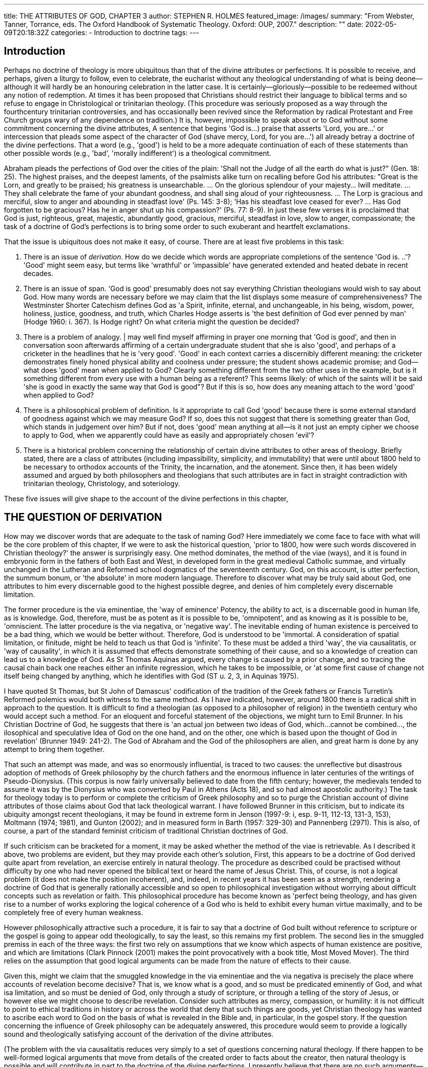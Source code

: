 ---
title: THE ATTRIBUTES OF GOD, CHAPTER 3
author: STEPHEN R. HOLMES
featured_image: /images/
summary: "From Webster, Tanner, Torrance, eds.
The Oxford Handbook of Systematic Theology. Oxford: OUP, 2007."
description: ""
date: 2022-05-09T20:18:32Z
categories: 
  - Introduction to doctrine
tags:
---
 
## Introduction

Perhaps no doctrine of theology is more ubiquitous than that of the divine
attributes or perfections. It is possible to receive, and perhaps, given a liturgy to
follow, even to celebrate, the eucharist without any theological understanding of
what is being deone—although it will hardly be an honouring celebration in the
latter case. It is certainly—gloriously—possible to be redeemed without any notion
of redemption. At times it has been proposed that Christians should restrict their
language to biblical terms and so refuse to engage in Christological or trinitarian
theology. (This procedure was seriously proposed as a way through the fourthcentury trinitarian controversies, and has occasionally been revived since the
Reformation by radical Protestant and Free Church groups wary of any dependence on tradition.) It is, however, impossible to speak about or to God without
some commitment concerning the divine attributes, A sentence that begins
'God is...) praise that asserts 'Lord, you are...' or intercession that pleads some
aspect of the character of God (shave mercy, Lord, for you are...') all already
betray a doctrine of the divine perfections. That a word (e.g., 'good') is held to be
a more adequate continuation of each of these statements than other possible
words (e.g., 'bad', 'morally indifferent') is a theological commitment.

Abraham pleads the perfections of God over the cities of the plain: 'Shall not the
Judge of all the earth do what is just?" (Gen. 18: 25). The highest praises, and the
deepest laments, of the psalmists alike turn on recalling before God his attributes:
"Great is the Lorn, and greatly to be praised; his greatness is unsearchable. ... On the
glorious splendour of your majesty... Iwill meditate. ... They shall celebrate the fame
of your abundant goodness, and shall sing aloud of your righteousness. ... The Lorp
is gracious and merciful, slow to anger and abounding in steadfast love' (Ps. 145: 3-8);
'Has his steadfast love ceased for ever? ... Has God forgotten to be gracious? Has he in
anger shut up his compassion?' (Ps. 77: 8-9). In just these few verses it is proclaimed
that God is just, righteous, great, majestic, abundantly good, gracious, merciful,
steadfast in love, slow to anger, compassionate; the task of a doctrine of God's
perfections is to bring some order to such exuberant and heartfelt exclamations.

That the issue is ubiquitous does not make it easy, of course. There are at least
five problems in this task:

1. There is an issue of _derivation_. How do we decide which words are appropriate completions of the sentence 'God is. ..'? 'Good' might seem easy, but
terms like 'wrathful' or 'impassible' have generated extended and heated
debate in recent decades.

2. There is an issue of span. 'God is good' presumably does not say everything
Christian theologians would wish to say about God. How many words are
necessary before we may claim that the list displays some measure of
comprehensiveness? The Westminster Shorter Catechism defines God as 'a
Spirit, infinite, eternal, and unchangeable, in his being, wisdom, power,
holiness, justice, goodness, and truth, which Charles Hodge asserts is 'the
best definition of God ever penned by man' (Hodge 1960: i. 367). Is Hodge
right? On what criteria might the question be decided?

3. There is a problem of analogy. | may well find myself affirming in prayer one
morning that 'God is good', and then in conversation soon afterwards affirming
of a certain undergraduate student that she is also 'good', and perhaps of a
cricketer in the headlines that he is 'very good'. 'Good' in each context carries a
discernibly different meaning: the cricketer demonstrates finely honed physical
ability and coolness under pressure; the student shows academic promise; and
God—what does 'good' mean when applied to God? Clearly something different from the two other uses in the example, but is it something different from
every use with a human being as a referent? This seems likely: of which of the
saints will it be said 'she is good in exactly the same way that God is good"? But if
this is so, how does any meaning attach to the word 'good' when applied to God?

4. There is a philosophical problem of definition. Is it appropriate to call God
'good' because there is some external standard of goodness against which we
may measure God? If so, does this not suggest that there is something greater
than God, which stands in judgement over him? But if not, does 'good' mean
anything at all—is it not just an empty cipher we choose to apply to God,
when we apparently could have as easily and appropriately chosen 'evil'?

5. There is a historical problem concerning the relationship of certain divine
attributes to other areas of theology. Briefly stated, there are a class of attributes
(including impassibility, simplicity, and immutability) that were until about
1800 held to be necessary to orthodox accounts of the Trinity, the incarnation,
and the atonement. Since then, it has been widely assumed and argued by
both philosophers and theologians that such attributes are in fact in straight
contradiction with trinitarian theology, Christology, and soteriology.

These five issues will give shape to the account of the divine perfections in this chapter,

## THE QUESTION OF DERIVATION

How may we discover words that are adequate to the task of naming God? Here
immediately we come face to face with what will be the core problem of this chapter,
If we were to ask the historical question, 'prior to 1800, how were such words
discovered in Christian theology?' the answer is surprisingly easy. One method
dominates, the method of the viae (ways), and it is found in embryonic form in
the fathers of both East and West, in developed form in the great medieval Catholic
summae, and virtually unchanged in the Lutheran and Reformed school dogmatics
of the seventeenth century. God, on this account, is utter perfection, the summum
bonum, or 'the absolute' in more modern language. Therefore to discover what may
be truly said about God, one attributes to him every discernable good to the highest
possible degree, and denies of him completely every discernable limitation.

The former procedure is the via eminentiae, the 'way of eminence' Potency, the
ability to act, is a discernable good in human life, as is knowledge. God, therefore, must
be as potent as it is possible to be, 'omnipotent', and as knowing as it is possible to be,
'omniscient. The latter procedure is the via negativa, or 'negative way'. The inevitable
ending of human existence is perceived to be a bad thing, which we would be better
without. Therefore, God is understood to be 'immortal. A consideration of spatial
limitation, or finitude, might be held to teach us that God is 'infinite'. To these must be
added a third 'way', the via causalitatis, or 'way of causality', in which it is assumed that
effects demonstrate something of their cause, and so a knowledge of creation can lead
us to a knowledge of God. As St Thomas Aquinas argued, every change is caused by a
prior change, and so tracing the causal chain back one reaches either an infinite
regression, which he takes to be impossible, or 'at some first cause of change not itself
being changed by anything, which he identifies with God (ST u. 2, 3, in Aquinas 1975).

I have quoted St Thomas, but St John of Damascus' codification of the tradition
of the Greek fathers or Francis Turretin's Reformed polemics would both witness to
the same method. As I have indicated, however, around 1800 there is a radical shift
in approach to the question. It is difficult to find a theologian (as opposed to a
philosopher of religion) in the twentieth century who would accept such a method.
For an eloquent and forceful statement of the objections, we might turn to Emil
Brunner. In his Christian Doctrine of God, he suggests that there is 'an actual
jon between two ideas of God, which...cannot be combined..., the
ilosophical and speculative Idea of God on the one hand, and on the other, one
which is based upon the thought of God in revelation' (Brunner 1949: 241-2). The
God of Abraham and the God of the philosophers are alien, and great harm is done by
any attempt to bring them together.

That such an attempt was made, and was so enormously influential, is traced to
two causes: the unreflective but disastrous adoption of methods of Greek philosophy
by the church fathers and the enormous influence in later centuries of the writings of
Pseudo-Dionysius. (This corpus is now fairly universally believed to date from the
fifth century; however, the medievals tended to assume it was by the Dionysius who
was converted by Paul in Athens (Acts 18), and so had almost apostolic authority.)
The task for theology today is to perform or complete the criticism of Greek
philosophy and so to purge the Christian account of divine attributes of those claims
about God that lack theological warrant. I have followed Brunner in this criticism,
but to indicate its ubiquity amongst recent theologians, it may be found in extreme
form in Jenson (1997-9: i, esp. 9-11, 112-13, 131-3, 153), Moltmann (1974; 1981), and
Gunton (2002); and in measured form in Barth (1957: 329-30) and Pannenberg
(2971). This is also, of course, a part of the standard feminist criticism of traditional
Christian doctrines of God.

If such criticism can be bracketed for a moment, it may be asked whether the
method of the viae is retrievable. As I described it above, two problems are evident,
but they may provide each other's solution, First, this appears to be a doctrine of God
derived quite apart from revelation, an exercise entirely in natural theology. The
procedure as described could be practised without difficulty by one who had never
opened the biblical text or heard the name of Jesus Christ. This, of course, is not a
logical problem (it does not make the position incoherent), and, indeed, in recent
years it has been seen as a strength, rendering a doctrine of God that is generally
rationally accessible and so open to philosophical investigation without worrying
about difficult concepts such as revelation or faith. This philosophical procedure has
become known as 'perfect being theology, and has given rise to a number of works
exploring the logical coherence of a God who is held to exhibit every human virtue
maximally, and to be completely free of every human weakness.

However philosophically attractive such a procedure, it is fair to say that a
doctrine of God built without reference to scripture or the gospel is going to
appear odd theologically, to say the least, so this remains my first problem. The
second lies in the smuggled premiss in each of the three ways: the first two rely on
assumptions that we know which aspects of human existence are positive, and
which are limitations (Clark Pinnock (2001) makes the point provocatively with a
book title, Most Moved Mover). The third relies on the assumption that good
logical arguments can be made from the nature of effects to their cause.

Given this, might we claim that the smuggled knowledge in the via eminentiae and
the via negativa is precisely the place where accounts of revelation become decisive?
That is, we know what is a good, and so must be predicated eminently of God, and
what isa limitation, and so must be denied of God, only through a study of scripture,
or through a telling of the story of Jesus, or however else we might choose to describe
revelation. Consider such attributes as mercy, compassion, or humility: it is not
difficult to point to ethical traditions in history or across the world that deny that
such things are goods, yet Christian theology has wanted to ascribe each word to God
on the basis of what is revealed in the Bible and, in particular, in the gospel story.
If the question concerning the influence of Greek philosophy can be adequately
answered, this procedure would seem to provide a logically sound and theologically
satisfying account of the derivation of the divine attributes.

(The problem with the via causalitatis reduces very simply to a set of questions
concerning natural theology. If there happen to be well-formed logical arguments
that move from details of the created order to facts about the creator, then natural
theology is possible and will contribute in part to the doctrine of the divine
perfections. I presently believe that there are no such arguments—I think the
doctrine of creatio ex nihilo necessarily denies their existence—and so tend to the
view that the via causalitatis is a dead end.)

I will argue by the end of this chapter that the problem concerning Greek
philosophy can be solved, but it is perhaps worth pausing to ask about the derivation
of the divine perfections if it cannot. The answers provided by the critics are
surprisingly unified, differing only in detail. The perfections become in one way or
another descriptions of God's relationship to the world, rather than descriptions of
God's own life in se. The more extreme version of this tends to suggest that God's
own life is somehow defined in his relationship to the world (so Jenson or Moltmann); this has the merit of coherence but is an unacceptable move. The more
cautious version appears to suggest that God indeed has, or could have had, a life
apart from the world, but that this life is not properly described as 'holy' or 'good' 'In
Himself, however, God is not the Almighty, the Omniscient, the Righteous One; this
is what He is in relation to the world which he has created' (Brunner 1949: 247;
cf, Pannenberg 1991-8: i. 359-70). This is an equally difficult conclusion.

### THE QUESTION OF 'SPAN'

Even if we have adequately answered the question of definition and can demonstrate that 'love' and 'holiness' are words adequate to God, to speak only
of God's love with no mention of God's holiness—or, indeed, to speak only of
God's holiness with no mention of God's love--seems to speak improperly.
This is the question of 'span'. If the task is to find language adequate to speak of
God, then it is not just that the language chosen must refer adequately, it must also
demonstrate some degree of comprehensiveness.

Of course, no one has ever 'comprehended' that light which shines in the
darkness (John 1: 5), but the limitations of a doctrine of divine perfections is a
matter for the next section. One may meaningfully aim at adequacy, at an account
that is at least not obviously lopsided or incomplete and that points towards each
facet of the character of God revealed in the biblical witness. One could make two
lists of words traditionally attributed to God of the same length, where one was
manifestly less adequately comprehensive than the other. Consider, for instance,
the two claims, 'God is holy, just, righteous, jealous, and unchanging; and 'God is
holy, loving, righteous, merciful, and unchanging.

'An examination of the history of attempts to list the perfections of God, particularly in the Protestant scholastics, suggests that one particular procedure has regularly been adopted by theologians aiming at comprehensiveness: the splitting of the
attributes into two classes. In Reformed dogmatics these are generally described as
'communicable' and 'incommunicable' attributes. Quite apart from the echoes of
Reformed-Lutheran polemics over the communicatio idiomatum, such language is
perhaps unhappy in suggesting an inability on God's part. Nonetheless, the intention
is right: God has graciously and sovereignly chosen that his creatures will image forth
or share certain perfections of his being, whereas others he has sovereignly and
graciously chosen to retain as marks of his majesty alone. 'Thus creatures may love,
but no creature is infinite; some creatures are made holy by God, but no creature is
immutable. The attributes are thus not 'communicable' and 'incommunicable' so
much as 'communicated' and 'uncommunicated.

It may seem that this distinction relates directly to the distinction between the via
eminentiae and the via negativa described above, but this is not in fact the case. To take
only one example, God has chosen to create the angels immortal, at least according to
classical Christian dogmatics. (Many writers also assert that angels are spiritual, Le.
unembodied, which would be another example of an attribute derived from the via
negativa which nonetheless appears to be communicable; this point is disputed in the
tradition, however.) Some scholastic writers did in fact use 'positive' and 'negative'
attributes as their twofold distinction, thus aligning precisely with the viae.

Other language that has been used to describe the two classes includes 'personal'
and 'absolute'. While this is superficially attractive, in that words such as 'ove' or
'holiness' seem more obviously 'personal' than words like 'eternity' or 'immutability,
it seems to me even more unhappy, not least in its echoes of technical
trinitarian language. If some perfections of God are labelled 'personal', then there
will be an inevitable pressure to align them to the trinitarian persons in ways that
the 'impersonal' attributes are not aligned. 'Absolute' and 'relative' has a similar
flaw, both echoing 'relation' language in the Trinity and perhaps suggesting that
God is 'eternal' in himself but 'loving' only in relation to the creation. Barth
chooses to describe the two classes as 'perfections of God's love' and 'perfections
of God's freedom'; this echoes his fundamental definition of God throughout
Church Dogmatics l1/1 as 'the One who loves in freedony (Barth 1957: 257). Barth
offers good reasons for his decision, but the language appears in danger of. suggesting
that 'love' and 'freedom are the controlling perfections of God, under which all
else must be arranged. The same might be said of Pannenberg's opting for 'infinity'
and 'love'—indeed, Pannenberg claims centrality for 'infinity' as an attribute of
God (Pannenberg 1991-8: i. 396). As will be seen, there are good dogmatic reasons
to refuse to promote any of the perfections above the others.

It will be noted, however, that all these different forms of twofold division have a
similar intention, even ifat the margins one perfection or another might fall on either
side of the line depending which schema we choose. There are those perfections of
God for which an analogue may be found in the creature, and those which are utterly
beyond anything in our experience. The 'positive' attributes, the 'perfections of God's
loving} the 'communicated' perfections, refer to aspects of God's nature that may be
hinted at through human stories ('out of pity for him, the lord of that slave released
him and forgave him....And in anger his lord handed him over....So my heavenly The classical answer to such questions has been some form of a doctrine of
Father will also do to every one of you'; Matt. 18: 23-35). The 'negative' attributes,
the 'perfections of God's freedom', the 'uncommunicated' perfections, refer to aspects of
God's nature about which we can only speak by denying that certain facets of our
common experience can be mapped in any way onto God ('God is not a human being,
that he should lie, or a mortal, that he should change his mind'; Num. 23: 19).

  7 analogy. The standard discussion is again in St Thomas Aquinas, q. 13 of the
Summa Theologiae. Thomas insists that human words are used positively and
literally of God, and goes on to ask how this is the case. He distinguishes three
possible uses of words: the univocal use, in which a word is used in precisely the
claim to be expounding.) |

The further question of 'span' might appear more linguistic than theological. finguistic issue, and there is a further theologi cal issue. The Kinguistic issue concerns the semantic ranges of words. If we describe God as 'just', we use a word that
jn English is patient of a variety of different meanings; the extent to which it
— lluminates or obscures the use of other words such as the Latin iustus, the Greek
dikaios, or the Hebrew tsaddiq is a matter of some theological controversy. There is
a need, therefore, to specify the precise nuance of meaning intended. This, however, immediately raises a theological issue. It seems theologically necessary to
assert the uniqueness of God, that there is no creature that is good or loving in
precisely the same way as God, and so such words must be used with a semantic

 

range that is unique. How, though, may such a unique semantic range possibly be
jdentified or specified?

(Returning for a moment to perfect-being theology, the widespread failure to
struggle with questions of analogy is one of the weaknesses of the movement.
Phrases such as 'whatever else it may mean, omniscience must at least imply...' are
very common and suggest a lack of engagement with the serious apophaticism of
the very writers—Anselm, Thomas, etc.—that perfect-being theologians generally

 

a same sense in two different statements ('the jacket is blue'; 'the trousers are blue');
The further question of 'span' might appear more linguistic than theological. 7 the equivocal use, in which a word is used in different senses in different statements
Assuming that we can argue that God may properly be described as both 'merciful > ('the blues' as a musical form bear no discernable relation to the colour, for
and 'loving, there is perhaps a question as to whether one needs, in writing a : example); and the analogical use, in which a word is used in similar but separable
theology of the perfections of God, to include the word 'merciful' alongside the senses in different statements ('the blues' as a musical form and 'the blues' as a
word 'loving, or whether the latter word covers all the semantic ground necessary psychic state, describing a mild depression, would seem to have some similarity of
and so effectively includes the former. This is more than a linguistic issue, however, meaning, in that the musical form seems particularly suited to expressing the
and in fact gets near to the heart of any doctrine of the divine perfections, in that = psychic state). Thomas claims that the words we use to name God are analogous
it asks both what words mean when attributed to God, and how the different = to the same words used of created realities. God is truly, and primarily, 'good'
attributes of God are in fact related to each other. To these issues I now turn. Jj (Thomas insists on the primacy of the divine meaning in ST sa, 13, 6); as such, God

is the cause of all goodness in creatures, and so when we speak of a creature
being 'good' we are using an analogous term, suggesting that the partial

discussed above. It is even arguable that Thomas did this. His doctrine of analogy,
tenet

and limited goodness of creatures is similar to, if not the same as, God's primary
and infinite goodness.
Notice that this is not, or at least not yet, an account of how God may be
Y ( not) , aa
 seven '° S eset known; it is possible to develop a doctrine of analogy into an account of how God
may be known by arguing from effect to cause in a form of the via eminentiae


### THE QUESTION OF ANALOG
 
Our language—all our language—is inadequate to the task of speaking of God.
Even when we refer to those perfections that we call 'positive' or 'communicable' or
'communicated', we are always using language that is doubly difficult. There is a

however, is fundamentally a claim about how words applied to God may be said to

se

 

 
62 STEPHEN R. HOLMES

have some positive meaning; it applies without distinction to a claim based on
straight biblical citation—God is love—and to a claim based on some form of
natural theology.)

Generally, the notion that words are used of God and creatures analogously has
been accepted; some interesting arguments have arisen over the necessary basis of
such analogy, but they do not dispute the general point that words are used

analogically. John Duns Scotus, for instance, suggested that analogy necessarily |

collapses into equivocation unless there exists some underlying univocal concept,
He therefore suggested that for any communicated perfection of God—goodness,
say—three distinguishable concepts were present: goodness simpliciter, which is
univocal; divine goodness, which is goodness simpliciter held in the most perfect
degree; and creaturely goodness, which is goodness simpliciter in a limited and
imperfect form. Divine goodness and creaturely goodness can then be held to be
analogous. Such an account seems in danger of denying the primacy and priority of
God's goodness, whatever logical gains are made. Pannenberg agrees with Scotus'
critique, insisting that the basic point about analogy relying on an underlying
univocity has never been effectively answered, although he notes the influence of
recent linguistic theories in this regard. His own procedure, however, merely uses
an appeal to the history of concepts and the way language has been used in faith
communities to make the same sort of point as Thomas does using analogy
(Pannenberg 1991-8: i. 384-96).

Even if we leave to one side such questions and accept the use of analogy, this
only solves half the problem, and what is, theologically, the less interesting half
God's goodness is, on Thomas's account, the primary reality of which all creaturely =
goodness is but a limited, partial, and inexact analogy. Does this help us to specify
what is meant by the assertion 'God is good'?

Here an appeal to the particular shape of revelation is necessary. The Bible is not,
essentially, composed of propositions such as 'God is good', although it is certainly
not without them. Rather, its essential form is narrative, together with a significant ©
number of prayers addressed to God and paraenetic material exploring what life —
pleasing to God might look like in various contexts. If all we had were a series of
assertions that God is good, loving, holy, etc., then it might be difficult to give —
content to those words. If, however, we can combine a claim that God is good with
such narratives, prayers, and commands, then there is a possibility of recognition.
In narrative history we can see ways in which this God has acted, ways which
resonate with our experiences of human goodness; we can hear prayers that appeal
to something we can identify with our own knowledge of what it is to love; we can
be confronted by commands that bring to mind accounts of created holiness. Thus
we may begin to understand what true goodness, love, and holiness—the goodness,
love, and holiness of God of which our experiences are only pale shadows—might
look like.

### THE QUESTION OF DEFINITION

In his _Euthyphro_, Plato has Socrates asking whether an act is pious because it is loved
by the gods, or whether it is loved by the gods because it is pious. Transposed into
Christian theology, the question becomes pressing, and gives rise to one of the most
controversial areas of the classical doctrine of the perfections of God.

When we say 'God is good', it seems that we must either be claiming that the
word 'good' is merely a cipher we choose to apply to God's actions (and 'wicked'
would have done just as well), or that we are asserting that there is a standard of
goodness somewhere in existence against which we may measure God. In medieval
theology, the two sides of the debate became known as 'nominalism"' and 'realism':
jn the first case, 'good' is merely a name (Latin nomen); in the second case, 'good' is
something real. On the one hand, it seems that God may be capricious, unaccountable (if nominalism were correct, how could Abraham demand, 'Shall not the Judge
of all the earth do what is just'?); on the other, it seems that God is subject to
something beyond himself. It seems that neither position is acceptable.

There is a relatively straightforward logical solution to this problem, which has
recently been the subject of much theological, and indeed philosophical, controversy.
It is the assertion that God is simple. 'Simplicity' in this context is the property of
being uncompounded and so without parts. If God is simple, then his goodness
cannot be meaningfully distinct from his essence (because if it were God would be
compound in some sense), and so God's goodness is in fact God himself.

Such a claim has two interesting consequences. First, it suggests that every
perfection of God is necessary for God to be who he is: if God's goodness is in
some sense identical with God himself, then God cannot be himself without being
good. Second, it provides a neat and (to my mind) convincing solution to the
Euthyphro dilemma: 'goodness' is neither merely a name we apply to God's actions
nor a standard beyond God by which he may be judged. Rather, it is God's own
character to which he may indeed be held accountable (it is precisely because he is
'Judge of all the earth' that he will do what is just). So far, so good.

The claim also has another apparent consequence, however, and if this does
follow, it is completely devastating—hence the recent controversy. It is this: if God
is simple, then God is identical to his goodness; and, if God is simple, then God is
identical to, say, his omniscience; therefore, by basic logic (if A=B and A=C, then
B=C), God's goodness is identical with God's omniscience. Such a statement
appears to be mere nonsense, and such logic has recently led many philosophers to
query the coherence of any doctrine of divine simplicity.

Such arguments must be wrong; it is hard to believe that such a trivial objection
went unnoticed by almost every Christian (ahd, incidentally, Jewish and Islamic)
theologian or philosopher of the medieval and early modern periods. Indeed, the
standard treatments make claims that stand in flat contradiction to the conclusion
of this argument. Something else must be going on, something that invalidates the
form of such arguments. Thomas, indeed, asks the question 'are all the words
'predicated of God synonymous' (ST 1a. 13, 4), raising precisely this form of
argument in the first objection. Nonetheless, on the basis of the biblical use of
divine attribution (sed contra, 'Jeremiah says, "Most strong, mighty and powerful,
the Lord of Armies is thy name""'; Jer. 32: 18), he denies that the conclusion follows,
The argument appears to go something like this: although properly God's goodness
is primary and creaturely goodness only derived, in our knowing this order is
necessarily reversed: we first know derived goodness, and from that begin to
understand what it means to call God good. We cannot know God's simple
perfection directly, but only through a series of divided and varied 'perfections'
-<of which we observe the derivative forms in creatures. Thus we give God many
-- names (good, loving, omniscient, etc.) which each refer in a partial and imperfect,
but nonetheless real, way to the single perfection of God. The sort of logical
argument I sketched above fails because 'Synonyms signify the same thing from
the same point of view. Words that signify the same thing thought of in different
ways do not, properly speaking, signify the same, for words only signify things by
way of thoughts' (ST 1a. 13, 4 ad 1).

(Again returning to perfect-being theology, questions about the doctrine of
simplicity are very widespread there, possibly because, as I have already indicated,
this tradition seems to lack any serious account of God's incomprehensibility, and
so generally assumes that the meaning of words applied to God is fairly clear. Thus
". the arguments in the paragraph above are simply missed.)

Thomas thus bases his logical defence on the philosophy of language. Poststructuralist linguistic theories will tend to lend some support to Thomas's case,
but there is perhaps another form of argument that can be deployed, one more
theologically grounded and so less open to buffeting by the winds of philosophical
fashion. Amongst the classical perfections of God is the claim that God is incomprehensible—what God is is unknowable to human minds. Such a claim seems
intuitively plausible, and a theological reading of a text such as Exodus 33: 18-22
might establish it. If God is incomprehensible, then it is at least questionable whether
we know enough to make arguments respecting his essence. Thomas continually
points out that our words signify imperfectly when applied to God; this is a result not
just of the nature of language, but also of the nature of God. (As Pannenberg
recognizes, Thomas's appeal is more to God's transcendence as the basis of his
unknowability than to his infinity; unlike Pannenberg, I regard this as a positive
feature of the account, picking up on a clear biblical theme of the otherness of God
from the creatures (Pannenberg 1991-8: i. 344).) The apparent logical difficulty
1 began with, then, is more precisely stated as an argument of the form: the
word 'good' imperfectly but really signifies the simple perfection of God; the word
'omniscient' imperfectly but really signifies the simple perfection of God; therefore
'good' and 'omniscient' mean the same thing. This looks much less convincing.

If it is logically possible to assert divine simplicity, however, the theological
propriateness of the doctrine has been severely questioned in recent years. Once
again we are back to the fundamental shift in the doctrine of the divine perfections
that occurred around the nineteenth century. The core issue becomes the relationship of a doctrine of divine simplicity to trinitarian doctrine. From Gregory of
'Nyssa's defence of the doctrine of the Trinity for Ablabius in the late fourth century
to Francis Turretin's defence against the Socinians in the late seventeenth, there was
an assumption on all sides that to believe in divine simplicity was to be an
orthodox trinitarian, and to deny simplicity was to attack the doctrine of the
Trinity; in the twentieth century it seems that writers virtually universally assume
the precise opposite: either one may continue to believe in divine simplicity, or one
may believe in the Trinity, but the two are mutually exclusive. Finally, then, this
chapter needs to deal with the core historical issue.

### The problem of history

When Walter Smith wrote his hymn 'Immortal, invisible, God only wise' in the
mid-nineteenth century, he was celebrating a vision of God that was passing. There
is no hymn more regularly condemned in theological conversation or instruction
than this one..It celebrates, undergraduates are regularly told, a pagan Greek idea of
God that thoroughly infected the Christian church and is only now, thankfully,
being driven out. The doctrine of divine perfections is emblematic of this pagan
idea in at least three ways, and so of all doctrines is most ripe for radical revision.

First, it is claimed that several standard perfections of God are in fact Greek
impositions, theologically unwarranted. God is not impassible, immutable, or
eternal, at least not in standard ways. Further, as already noted, one of the necessary
logical supports of the whole account of the divine perfections, divine simplicity, is
held to be profoundly problematic. Third, the whole doctrine, both in its methods
of derivation, and in its relative prominence compared to the 'properly Christian'
account of God as Trinity, is fundamentally compromised. If a doctrine of divine
perfections is to remain any part of Christian theology, it will be in a subordinate
place, in a chastened tone, and in a very different form.

What are the reasons for this change? There are, it seems to me, several. One has
already been noted: a historical account of the rise of Christianity that suggests
unwarranted Greek influence in formative periods. The classic account of such
history is of course in the school of Ritschl and Harnack, but it pre-dates them
(Baur's elaborate account of catholic Christianity as the triumphant outcome of a
Hegelian synthesis between Jewish and Greek roots is similar in form, although it
lacks the negative judgement on the Greek influence.) For scholars such as Ritsch}
the scientific study of the historical Jesus had seemingly confirmed that miracles
particularly the resurrection, and a fascination with things both eschatological _
(including such issues as sin and atonement) and metaphysical were not part of 
the teaching of the man from Nazareth, but later accretions. Christianity as we
know it, with sacrament and liturgy and theology, looks like a Greek mystery cult 
built on the flimsiest of historical recollection of a simple moral teacher.

Of course, such accounts have been comprehensively discredited by historical
study. They introduce a motif, however, which seems to have endured. If we
emphasize the differences between 'Jewish' and 'Greek' ways of thinking, and so
portray the early history of Christianity as a fundamentally Jewish movement
inculturating itself within a Hellenistic milieu, then we make it very easy to argue
that this or that feature of later Christianity is Hellenistic, and so non-native, and
so an inappropriate accretion that should be removed.

It is not a hard task to list the various problems with the procedure so stated; the
notion of uniform and separate cultures is merely ridiculous (one glance at Philo
disproves both parts of the thesis, even ignoring the three centuries of Macedonian
occupation of Palestine, the varieties of Graeco-Roman culture attested in history,
and the varieties of Jewish culture demonstrated by the Gospels); to argue from
'non-native feature' to 'inappropriate accretion', particularly in the case of a process
of inculturation, is merely question-begging; and so on. However, such arguments
vdo not prove that every claim of improper Greek influence is false, only that not
every such claim is true. There is a need for some hard historical and theological
work on the details of the issues, but it seems to me that the legacy of Baur, Ritschl,
and Harnack has been to create a presumption in many theologians' minds that the
arguments can be settled in one direction relatively easily. Such a presumption
needs to be challenged.

(The claimed influence of Pseudo-Dionysius noted above is a particular issue
here. Suffice to say that it is not clear that he is treated as any more of an authority
than any other church father. Looking at ST 1a. 13, for instance, it is the case that
Pseudo-Dionysius is cited more than any other father (seven direct references of the
sixteen to patristic sources; there are also nine to scripture and four to Aristotle),
but since he had written a book entirely on the subject of the question (The Divine
Names}, this might not be surprising. It is notable however that, uniquely amongst
the sources cited (apart from an isolated reference to Boethius), he is always
cited in the objections—that is, in every case Thomas takes the opposing position on the question to Pseudo-Dionysius. To suggest, as Brunner did, that Thomas
uncritically follows the earlier writer seems to fly in the face of the evidence.)

A second reason for the shift would seem to be the influence of Kantian
philosophy. I indicated above that, amongst theologians who uphold the
'Hellenizing' criticism concerning the perfections, there is a surprising
degree of unanimity on the proposition that the perfections refer not to God
_in se_, but to God's
action towards the creation. Such an account naturally brings to mind
Schleiersacher's careful account of how he understood not just the doctrine of divine
perfections but every doctrine: as a precise statement of an aspect of the basic
religious experience of humanity (Schleiermacher 1928: 76-8, 125—8). There is little
doubt that somewhere behind this particular decision is the challenge of Kant's
denial of the possibility of any knowledge of the noumenal. Theologically transposed,
Kant's arguments could easily be held to suggest that we cannot have any
knowledge of God in se, but only of God in relation to us. The continuing influence
of Kant's epistemological questioning is a part of the pressure against the classical
doctrine of the divine perfections.

For a third reason, let me return to the end of the previous section, and the question
of the relationship of the doctrine of the divine perfections to the doctrine of
the Trinity. The issue here has been a fundamental change in assumptions about
the doctrine of the Trinity, far more than any issue to do with the divine perfections.
Ifone holds, as all pre-Romantic trinitarian doctrine held, that the divine persons are
utterly one in being, will, thought, power, action—and indeed in all perfections
save only the relations of origin that distinguish them (unbegottenness, begottenness,
procession), then it is not difficult to hold Trinity and simplicity together. If one
views the three divine persons as separate centres of will, thought, and action, as
seems to have become popular in the twentieth century, then it is much more difficult.

The underlying influence here may well be Romanticism. At the heart of the
Romantic spirit is a particular emphasis on, and vision of, the notion of personhood, or personality. The essence of personhood is self-determination, and so
volition; the expression of personhood is therefore spontaneous reaction, and
so emotion; and personhood must be understood as the highest good imaginable.
Given all this, there would seem to have been strong cultural pressure both to
rewrite the doctrine of the Trinity in ways that make the three persons 'persons' in
the full Romantic sense, and to deny those aspects of the traditional perfections of
God that seemed to offend against Romantic notions of personhood. Whatever the
weaknesses of Barth's proposal to replace 'person' with 'mode of being' in technical
trinitarian discourse, it at least defended against this failing.

(On this latter point, consider how much in contemporary rejections of God's
eternity, immutability, and impassibility is explicitly motivated by rhetorical claims
concerning the supposed inability of an impassible, immutable, eternal God to be
passionate, loving, and involved in human suffering. | believe all three points to
be demonstrably false, but their prominence might be evidence for the cultural
demand that God be appropriately Romantic.)

Thus far I have tried to suggest that there are at least problems with the historical
explanation offered for why the classical account of the divine perfections went so
wrong, and to suggest that there are good reasons to suppose some of the demands
for revision are driven by cultural pressure. Neither of these is yet an argument for
truth or falsity, of course; they are attempts to shift the burden of proof slightly.
The basic appeal of most revisionist theology in this area, and the fourth and lag.
reason I can find advanced by writers who want to recast the doctrine of divin,
perfections, is exegetical. It is claimed that Smith's 'unresting, unhasting, and silen|
God is simply alien to the biblical revelation. If this is the case, then regardless o}
the historical details, the doctrine of divine perfections must be rewritten. ©
course, proponents of more traditional views throughout history have read an
appealed to the Bible, so, unless there is some decisive shift in biblical interpret.
ation which renders the more modern exegesis more convincing, this must remain :
a point of dispute which may be argued in either direction.

If Baur or Ritschl were right, of course, and we could find in the New Testament
evidence of a later Hellenizing of a simple ethical religion, then there would be a
good reason to prefer the more modern approaches. Scientific exegesis would have
revealed to us a fact of decisive importance for this discussion which Augustine,
Thomas, and Turretin could not have known. Unfortunately for such a line of
argument, there are few biblical scholars who would now accept Baur's or Ritschl's
reconstructions even in broad outline. It does seem to me, however, that recent
methods of exegesis do lend support to the revisionist case in two particulars. First,
the development of higher criticism has led to a willingness, unparalleled in
theological history, to lay aside certain texts and simply exclude them from
influencing theological work. Whilst most practitioners of such critical practices
would claim that they are applying objective canons to determine which texts
should be dismissed, more recent studies have deconstructed such claims to
objectivity to expose the smuggled assumptions which are being reinforced by —
the results of the process. The scripture principle that theology should employ will
remain controverted, but I will proceed on the basis that no text should be excluded
from the canon, and so assume that in this there is no reason to prefer the newer
ways of constructing a doctrine of the divine perfections.

The second hermeneutical strategy that seems relevant here is the rise of literary
critical approaches to the scriptures. When the Old Testament histories,
particularly, are read using the tools of literary analysis, God is revealed as
a passionate, —
involved, acting, and reacting character in the narrative, and this is regularly
invoked as evidence that the doctrine of divine perfections stands in need of _
revision. But such a procedure again involves the issue of smuggled premisses:
the categories of 'literature' and 'narrative'—even the category of 'character'-—are
derived from Romantic notions of what makes for good writing. Although medieval exegetes did not theorize so carefully, they read the histories as narratives with
Aristotle's _Poetics_--and much technical Greek historiography--in their minds, and
thus came to rather different conclusions.

So I suggest that there is no good exegetical reason to presume that more recent
exegetical claims concerning the divine perfections are more convincing than older
ones. I will end this essay with a sketch of a doctrine of the divine perfections that
highlights and addresses some of the core exegetical choices,

### The perfections of God

What God is is indeed unspeakable in human language and unknowable by human
The task, however, is to find words adequate to God. Mindful of earlier
the divine perfections, rather than insisting on particular words, I shall attempt to give
a set of 'classes' of perfections which together will indicate an adequate span for the
doctrine. Any such categorization can only be schematic, so some perfections will fit
into more than one 'class, indicating places where there is some overlap between
them. As an overarching schema for my account, I will use the twofold division above
between communicated and uncommunicated perfections. The following claims rest
on unrehearsed exegetical decisions; several of them are contentious, but the defence
of God's being properly named as 'wrathful', for instance, cannot be attempted here.

'God is love' (1 John 4: 8). For a first 'class' of communicated perfections we may
Jook to what I will call perfections of the divine condescension. God loves, God is
merciful, gracious, generous, faithful, and long-suffering. God sovereignly and freely
orientates himself towards his creatures, accepting them despite their sin and failure,
and pledging his commitment to them. Connected with these biblically would be the
claim that God is 'jealous' (a claim made repeatedly in the Torah—three times, for
instance, in Deuteronomy 4-6) and even 'wrathful: God's condescension to his
creatures implies also a set of attitudes that have as their closest created analogues
such negative emotional reactions as jealousy, anger, or hatred, directed towards all
that would damage or harm God's creation, or frustrate God's plan for his creation.

'God is a righteous judge' (Ps. 7: 11). A second class of communicated perfections
might be described as perfections of the divine governance. God rules over his
creation, and so is righteous, just, wise, steadfast, majestic, and sovereign. God
graciously and freely reigns as Lord over all that he has made; by his own choice
he is enthroned as king and judge, and he exercises these roles perfectly. Because
of this, the biblical claims that God is merciful and gracious must also be included
in this class of perfections: mercy, too, is an exercise of wise sovereignty. Finally,
governance implies insight, and so under this head we may also insist that God is
properly named as omniscient, wise, and all-seeing.

"Holy, holy, holy is the Lorp of hosts; the whole earth is full of his glory' (Isa. 6: 3).
For a final class of communicated perfections, we might choose the title 'perfections
of the divine goodness. God's actions are perfect in ethical and intentional ways as
in all other ways, and so God is good, holy, righteous, pure, upright, and faithful.
Because God is these things, however, he cannot look on sin (Hab. 1: 13); therefore
God is also properly described as implacable, wrathful, terrible, and jealous.

'If I were hungry, I would not tell you, for the world and ail that is in it is mine'
(Ps. 50: 12). For a first class of uncommunicated perfections, we might choose the
title 'perfections of the divine self-sufficiency. God needs nothing, does not grow or
change, and is not damaged or affected by his creation. Amongst the perfections of
God, therefore, we may include aseity, impassibility, immutability, eternity,
self-sufficiency, omnipotence, freedom, and transcendence. Because God needs nothing
from the world, however, he is free to be involved within his creation, therefore
God must also be described as loving, gracious, omnipresent, and immanent.

"No one shall see me and live' (Exod. 33: 20). A second class of uncommunicated
perfections may be called 'perfections of the divine glory. The majesty of God is
such that it is unbearable to human beings, at least to unredeemed human beings,
but the vision of God remains the chief good of humankind and the deepest desire
of our hearts. God is, therefore, properly named as beautiful, glorious, terrible,
majestic, holy, and awesome.

Such a list cannot be comprehensive. Looking over it, | immediately note that
basic biblical assertions concerning the compassion (Jas. 5: 11) or spirituality John
4: 24) of God are missing. A collection of such words, each filled out by biblical
narrative and example, and all held to be not in competition but genuinely
separable and also truly united aspects of the one simple inexpressible nature of
God, is the final aim of a doctrine of the divine perfections.

## REFERENCES

- Aquinas, $t THOMAS (1975). Summa Theologiae. London: Blackfriars.
- Bartu, Kart (1957). Church Dogmatics I/f1. Edinburgh: T. & T. Clark.
- Brunner, Emit (1949). The Christian Doctrine of God. London: Lutterworth.
- Gunton, Coun E. (2002). Act and Being: Towards a Theology of the Divine Attributes.
London: SCM.
- Hopae, Cuarzes (1960 [1871-3]). Systematic Theology. London: James Clarke and Co.
- Jenson, Ropert W. (1997-9). Systematic Theology. 2 vols. New York: Oxford University Press.
- MOoLtMAnn, JORGEN (1974). The Crucified God. London: SCM.
(1981). The Trinity and the Kingdom of God: The Doctrine of God. London: SCM.
- PANNENBERG, WorHart (1971). 'The Appropriation of the Philosophical Concept of God
as a Dogmatic Problem of Early Christian Theology' In id., Basic Questions in Theology,
ii, London: SCM, ng-83.
(aggi-8). Systematic Theology. 3 vols. Grand Rapi
- PInNocK, CLarK H. (2001). Most Moved Mover. Carlisle: Paternoster.
- SCHLEIERMACHER, F. D. E, (1928). The Christian Faith. Edinburgh: T. & T. Clark.

## SUGGESTED READING

- Aquinas, St THOMAS (1975: 1a. 213).
- Barth, Kart (1957: 256-677).
- Gunton (2002).
- PANNENBERG, WOLFHART (1991-8: i, 337-448).
- Rogers, KATHERIN A. (2000). Perfect Being Theology. Edinburgh: Edinburgh University
Press.
- TURRETIN, FRANCIS (1992-7 [1679-85]). Institutes of Elenctic Theology.
Phillipsberg: Presbyterian and Reformed, i. 183-252.
- Weinanpy, THomas G. (2000). Does God Suffer? Edinburgh: T. & T. Clark.


